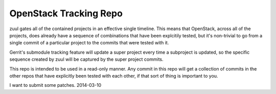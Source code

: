 OpenStack Tracking Repo
=======================

zuul gates all of the contained projects in an effective single
timeline. This means that OpenStack, across all of the projects, does
already have a sequence of combinations that have been explcitily
tested, but it's non-trivial to go from a single commit of a particular
project to the commits that were tested with it.

Gerrit's submodule tracking feature will update a super project every
time a subproject is updated, so the specific sequence created by zuul
will be captured by the super project commits.

This repo is intended to be used in a read-only manner. Any commit in this
repo will get a collection of commits in the other repos that have
explicitly been tested with each other, if that sort of thing is important
to you.

I want to submit some patches. 2014-03-10